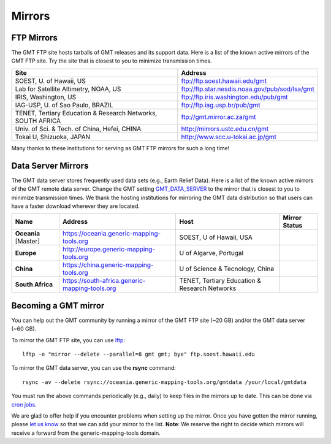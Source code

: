 .. title:: Mirrors

Mirrors
=======

FTP Mirrors
-----------

The GMT FTP site hosts tarballs of GMT releases and its support data.
Here is a list of the known active mirrors of the GMT FTP site.
Try the site that is closest to you to minimize transmission times.

.. cssclass:: table-bordered

=============================================================== =============================================================
Site                                                            Address
=============================================================== =============================================================
SOEST, U. of Hawaii, US                                         ftp://ftp.soest.hawaii.edu/gmt
Lab for Satellite Altimetry, NOAA, US                           ftp://ftp.star.nesdis.noaa.gov/pub/sod/lsa/gmt
IRIS, Washington, US                                            ftp://ftp.iris.washington.edu/pub/gmt
IAG-USP, U. of Sao Paulo, BRAZIL                                ftp://ftp.iag.usp.br/pub/gmt
TENET, Tertiary Education & Research Networks, SOUTH AFRICA     ftp://gmt.mirror.ac.za/gmt
Univ. of Sci. & Tech. of China, Hefei, CHINA                    http://mirrors.ustc.edu.cn/gmt
Tokai U, Shizuoka, JAPAN                                        http://www.scc.u-tokai.ac.jp/gmt
=============================================================== =============================================================

Many thanks to these institutions for serving as GMT FTP mirrors for such a long time!

Data Server Mirrors
-------------------

The GMT data server stores frequently used data sets (e.g., Earth Relief Data).
Here is a list of the known active mirrors of the GMT remote data server.
Change the GMT setting `GMT_DATA_SERVER <https://docs.generic-mapping-tools.org/latest/gmt.conf.html#term-GMT_DATA_SERVER>`_
to the mirror that is closest to you to minimize transmission times.
We thank the hosting institutions for mirroring the GMT data distribution so that users can have a faster download wherever they are located.

.. cssclass:: table-bordered

==================== ============================================== ============================================= ========================
Name                 Address                                        Host                                          Mirror Status
==================== ============================================== ============================================= ========================
**Oceania** [Master] https://oceania.generic-mapping-tools.org      SOEST, U of Hawaii, USA                       |Oceania_mirror_status|
-------------------- ---------------------------------------------- --------------------------------------------- ------------------------
**Europe**           http://europe.generic-mapping-tools.org        U of Algarve, Portugal                        |Europe_mirror_status|
**China**            https://china.generic-mapping-tools.org        U of Science & Tecnology, China               |China_mirror_status|
**South Africa**     https://south-africa.generic-mapping-tools.org TENET, Tertiary Education & Research Networks |SAfrica_mirror_status|
==================== ============================================== ============================================= ========================

.. |Oceania_mirror_status| image:: https://img.shields.io/website?down_message=offline&label=%20&style=plastic&up_message=OK&url=https%3A%2F%2Foceania.generic-mapping-tools.org
                           :alt: Oceania Mirror Status

.. |Europe_mirror_status| image:: https://img.shields.io/website?down_message=offline&label=%20&style=plastic&up_message=OK&url=http%3A%2F%2Feurope.generic-mapping-tools.org
                          :alt: Europe Mirror Status

.. |China_mirror_status| image:: https://img.shields.io/website?down_message=offline&label=%20&style=plastic&up_message=OK&url=https%3A%2F%2Fchina.generic-mapping-tools.org
                          :alt: China Mirror Status

.. |SAfrica_mirror_status| image:: https://img.shields.io/website?down_message=offline&label=%20&style=plastic&up_message=OK&url=https%3A%2F%2Fsouth-africa.generic-mapping-tools.org
                          :alt: South Africa Mirror Status

Becoming a GMT mirror
---------------------

You can help out the GMT community by running a mirror of
the GMT FTP site (~20 GB) and/or the GMT data server (~60 GB).

To mirror the GMT FTP site, you can use `lftp <https://lftp.yar.ru/>`_::

    lftp -e "mirror --delete --parallel=8 gmt gmt; bye" ftp.soest.hawaii.edu

To mirror the GMT data server, you can use the **rsync** command::

    rsync -av --delete rsync://oceania.generic-mapping-tools.org/gmtdata /your/local/gmtdata

You must run the above commands periodically (e.g., daily) to keep files in the
mirrors up to date. This can be done via `cron jobs <https://en.wikipedia.org/wiki/Cron>`_.

We are glad to offer help if you encounter problems when setting up the mirror.
Once you have gotten the mirror running, please `let us know <https://forum.generic-mapping-tools.org/>`_
so that we can add your mirror to the list. **Note**: We reserve the right to decide which mirrors
will receive a forward from the generic-mapping-tools domain.
